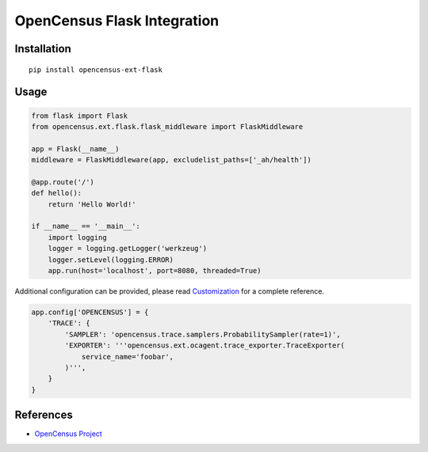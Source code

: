 OpenCensus Flask Integration
============================================================================

|pypi|

.. |pypi| image:: https://badge.fury.io/py/opencensus-ext-flask.svg
   :target: https://pypi.org/project/opencensus-ext-flask/

Installation
------------

::

    pip install opencensus-ext-flask

Usage
-----

.. code:: python

    from flask import Flask
    from opencensus.ext.flask.flask_middleware import FlaskMiddleware
    
    app = Flask(__name__)
    middleware = FlaskMiddleware(app, excludelist_paths=['_ah/health'])
    
    @app.route('/')
    def hello():
        return 'Hello World!'
    
    if __name__ == '__main__':
        import logging
        logger = logging.getLogger('werkzeug')
        logger.setLevel(logging.ERROR)
        app.run(host='localhost', port=8080, threaded=True)

Additional configuration can be provided, please read
`Customization <https://github.com/census-instrumentation/opencensus-python#customization>`_
for a complete reference.

.. code:: python

    app.config['OPENCENSUS'] = {
        'TRACE': {
            'SAMPLER': 'opencensus.trace.samplers.ProbabilitySampler(rate=1)',
            'EXPORTER': '''opencensus.ext.ocagent.trace_exporter.TraceExporter(
                service_name='foobar',
            )''',
        }
    }

References
----------

* `OpenCensus Project <https://opencensus.io/>`_
